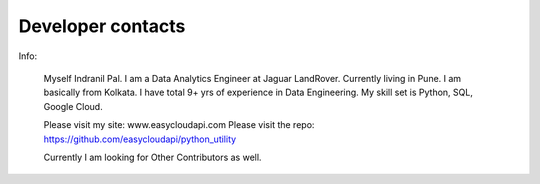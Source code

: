Developer contacts
==================

Info:

    Myself Indranil Pal. I am a Data Analytics Engineer at Jaguar LandRover. Currently living in Pune. 
    I am basically from Kolkata. I have total 9+ yrs of experience in Data Engineering. 
    My skill set is Python, SQL, Google Cloud.

    Please visit my site: www.easycloudapi.com
    Please visit the repo: https://github.com/easycloudapi/python_utility

    Currently I am looking for Other Contributors as well.
